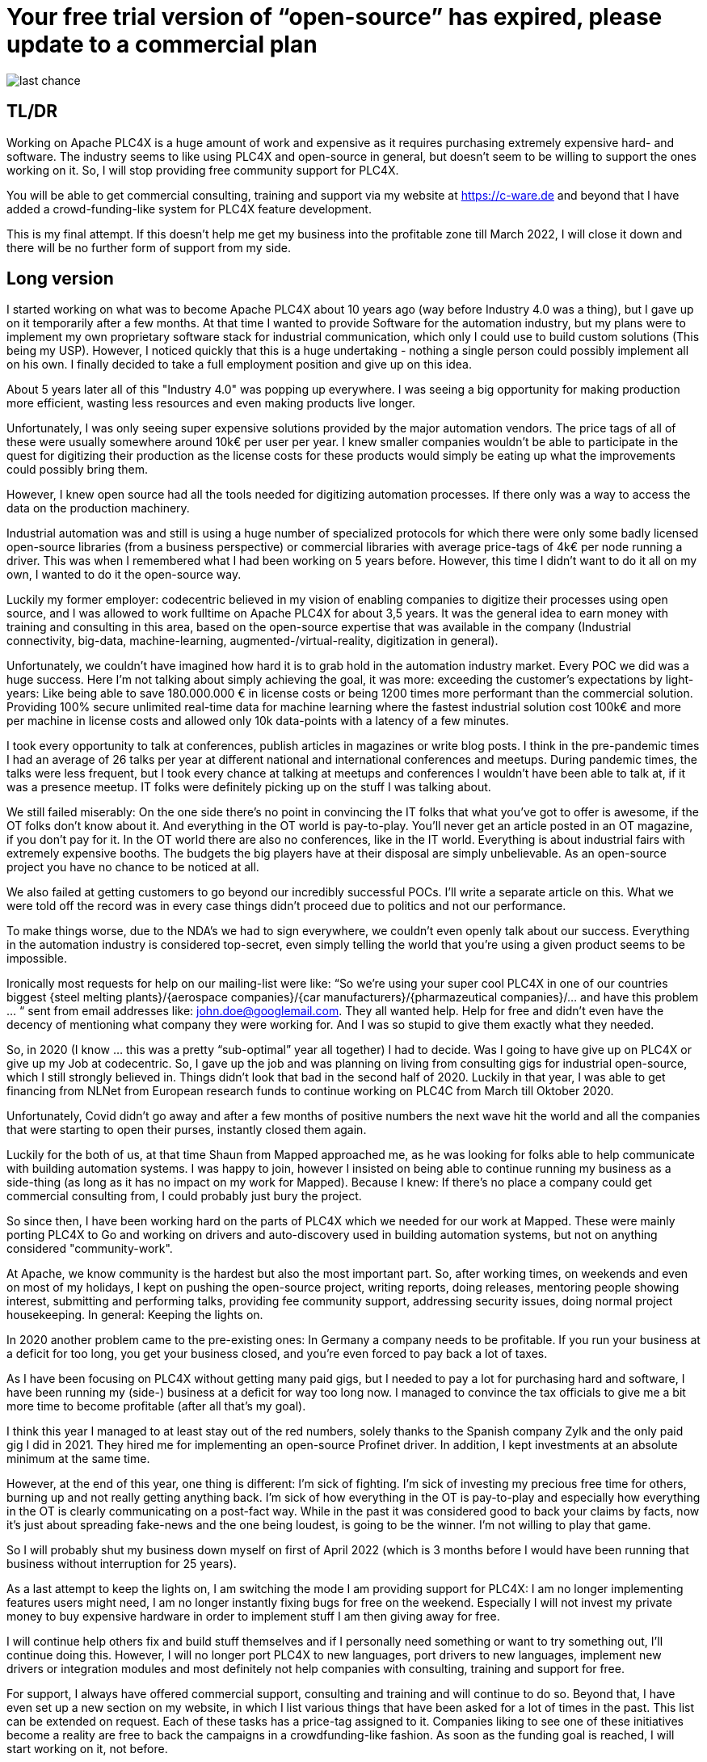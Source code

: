 # Your free trial version of “open-source” has expired, please update to a commercial plan

image::last-chance.jpg[]

## TL/DR

Working on Apache PLC4X is a huge amount of work and expensive as it requires purchasing extremely expensive hard- and software. The industry seems to like using PLC4X and open-source in general, but doesn't seem to be willing to support the ones working on it. So, I will stop providing free community support for PLC4X.

You will be able to get commercial consulting, training and support via my website at https://c-ware.de and beyond that I have added a crowd-funding-like system for PLC4X feature development.

This is my final attempt. If this doesn't help me get my business into the profitable zone till March 2022, I will close it down and there will be no further form of support from my side.

## Long version

I started working on what was to become Apache PLC4X about 10 years ago (way before Industry 4.0 was a thing), but I gave up on it temporarily after a few months. At that time I wanted to provide Software for the automation industry, but my plans were to implement my own proprietary software stack for industrial communication, which only I could use to build custom solutions (This being my USP). However, I noticed quickly that this is a huge undertaking - nothing a single person could possibly implement all on his own. I finally decided to take a full employment position and give up on this idea.

About 5 years later all of this "Industry 4.0" was popping up everywhere. I was seeing a big opportunity for making production more efficient, wasting less resources and even making products live longer.

Unfortunately, I was only seeing super expensive solutions provided by the major automation vendors. The price tags of all of these were usually somewhere around 10k€ per user per year. I knew smaller companies wouldn't be able to participate in the quest for digitizing their production as the license costs for these products would simply be eating up what the improvements could possibly bring them.

However, I knew open source had all the tools needed for digitizing automation processes. If there only was a way to access the data on the production machinery.

Industrial automation was and still is using a huge number of specialized protocols for which there were only some badly licensed open-source libraries (from a business perspective) or commercial libraries with average price-tags of 4k€ per node running a driver. This was when I remembered what I had been working on 5 years before. However, this time I didn't want to do it all on my own, I wanted to do it the open-source way.

Luckily my former employer: codecentric believed in my vision of enabling companies to digitize their processes using open source, and I was allowed to work fulltime on Apache PLC4X for about 3,5 years. It was the general idea to earn money with training and consulting in this area, based on the open-source expertise that was available in the company (Industrial connectivity, big-data, machine-learning, augmented-/virtual-reality, digitization in general).

Unfortunately, we couldn't have imagined how hard it is to grab hold in the automation industry market. Every POC we did was a huge success. Here I'm not talking about simply achieving the goal, it was more: exceeding the customer's expectations by light-years: Like being able to save 180.000.000 € in license costs or being 1200 times more performant than the commercial solution. Providing 100% secure unlimited real-time data for machine learning where the fastest industrial solution cost 100k€ and more per machine in license costs and allowed only 10k data-points with a latency of a few minutes.

I took every opportunity to talk at conferences, publish articles in magazines or write blog posts. I think in the pre-pandemic times I had an average of 26 talks per year at different national and international conferences and meetups. During pandemic times, the talks were less frequent, but I took every chance at talking at meetups and conferences I wouldn't have been able to talk at, if it was a presence meetup. IT folks were definitely picking up on the stuff I was talking about.

We still failed miserably: On the one side there's no point in convincing the IT folks that what you've got to offer is awesome, if the OT folks don't know about it. And everything in the OT world is pay-to-play. You'll never get an article posted in an OT magazine, if you don't pay for it. In the OT world there are also no conferences, like in the IT world. Everything is about industrial fairs with extremely expensive booths. The budgets the big players have at their disposal are simply unbelievable. As an open-source project you have no chance to be noticed at all.

We also failed at getting customers to go beyond our incredibly successful POCs. I'll write a separate article on this. What we were told off the record was in every case things didn't proceed due to politics and not our performance.

To make things worse, due to the NDA's we had to sign everywhere, we couldn't even openly talk about our success. Everything in the automation industry is considered top-secret, even simply telling the world that you're using a given product seems to be impossible.

Ironically most requests for help on our mailing-list were like: “So we're using your super cool PLC4X in one of our countries biggest {steel melting plants}/{aerospace companies}/{car manufacturers}/{pharmazeutical companies}/... and have this problem … “ sent from email addresses like: john.doe@googlemail.com. They all wanted help. Help for free and didn't even have the decency of mentioning what company they were working for. And I was so stupid to give them exactly what they needed.

So, in 2020 (I know … this was a pretty “sub-optimal” year all together) I had to decide. Was I going to have give up on PLC4X or give up my Job at codecentric. So, I gave up the job and was planning on living from consulting gigs for industrial open-source, which I still strongly believed in. Things didn't look that bad in the second half of 2020. Luckily in that year, I was able to get financing from NLNet from European research funds to continue working on PLC4C from March till Oktober 2020.

Unfortunately, Covid didn't go away and after a few months of positive numbers the next wave hit the world and all the companies that were starting to open their purses, instantly closed them again.

Luckily for the both of us, at that time Shaun from Mapped approached me, as he was looking for folks able to help communicate with building automation systems. I was happy to join, however I insisted on being able to continue running my business as a side-thing (as long as it has no impact on my work for Mapped). Because I knew: If there's no place a company could get commercial consulting from, I could probably just bury the project.

So since then, I have been working hard on the parts of PLC4X which we needed for our work at Mapped. These were mainly porting PLC4X to Go and working on drivers and auto-discovery used in building automation systems, but not on anything considered "community-work".

At Apache, we know community is the hardest but also the most important part. So, after working times, on weekends and even on most of my holidays, I kept on pushing the open-source project, writing reports, doing releases, mentoring people showing interest, submitting and performing talks, providing fee community support, addressing security issues, doing normal project housekeeping. In general: Keeping the lights on.

In 2020 another problem came to the pre-existing ones: In Germany a company needs to be profitable. If you run your business at a deficit for too long, you get your business closed, and you're even forced to pay back a lot of taxes.

As I have been focusing on PLC4X without getting many paid gigs, but I needed to pay a lot for purchasing hard and software, I have been running my (side-) business at a deficit for way too long now. I managed to convince the tax officials to give me a bit more time to become profitable (after all that's my goal).

I think this year I managed to at least stay out of the red numbers, solely thanks to the Spanish company Zylk and the only paid gig I did in 2021. They hired me for implementing an open-source Profinet driver. In addition, I kept investments at an absolute minimum at the same time.

However, at the end of this year, one thing is different: I'm sick of fighting. I'm sick of investing my precious free time for others, burning up and not really getting anything back. I'm sick of how everything in the OT is pay-to-play and especially how everything in the OT is clearly communicating on a post-fact way. While in the past it was considered good to back your claims by facts, now it's just about spreading fake-news and the one being loudest, is going to be the winner. I'm not willing to play that game.

So I will probably shut my business down myself on first of April 2022 (which is 3 months before I would have been running that business without interruption for 25 years).

As a last attempt to keep the lights on, I am switching the mode I am providing support for PLC4X: I am no longer implementing features users might need, I am no longer instantly fixing bugs for free on the weekend. Especially I will not invest my private money to buy expensive hardware in order to implement stuff I am then giving away for free.

I will continue help others fix and build stuff themselves and if I personally need something or want to try something out, I'll continue doing this. However, I will no longer port PLC4X to new languages, port drivers to new languages, implement new drivers or integration modules and most definitely not help companies with consulting, training and support for free.

For support, I always have offered commercial support, consulting and training and will continue to do so. Beyond that, I have even set up a new section on my website, in which I list various things that have been asked for a lot of times in the past. This list can be extended on request. Each of these tasks has a price-tag assigned to it. Companies liking to see one of these initiatives become a reality are free to back the campaigns in a crowdfunding-like fashion. As soon as the funding goal is reached, I will start working on it, not before.

If the industry doesn't support the people behind open-source, I at least will from now on stop blindly supporting them for free.

You would do me a great favor, if you could share this with people you know who you think should read it ...
